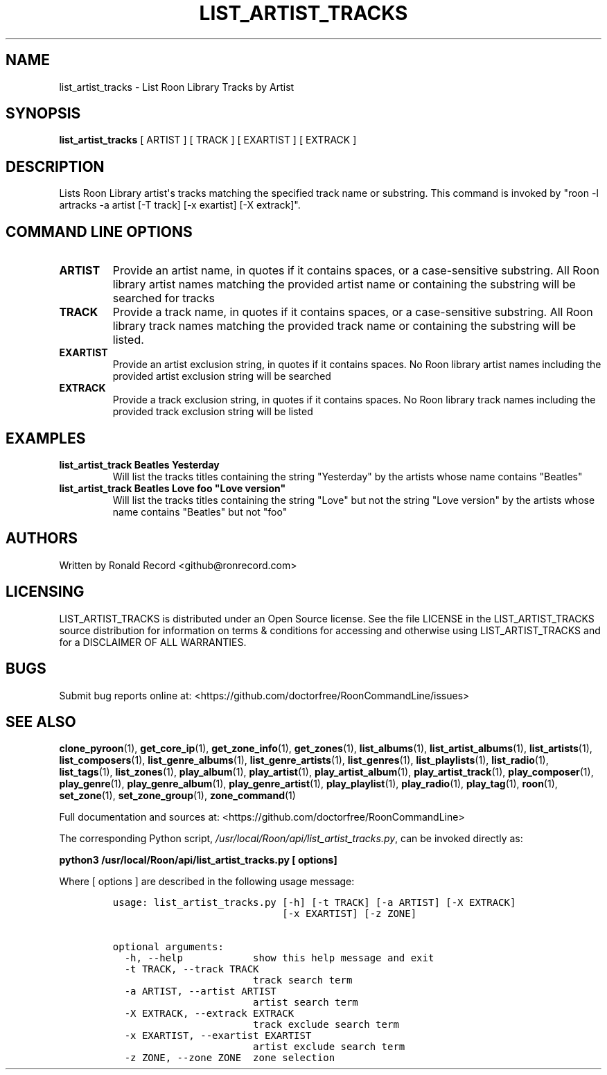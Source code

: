 .\" Automatically generated by Pandoc 2.19.2
.\"
.\" Define V font for inline verbatim, using C font in formats
.\" that render this, and otherwise B font.
.ie "\f[CB]x\f[]"x" \{\
. ftr V B
. ftr VI BI
. ftr VB B
. ftr VBI BI
.\}
.el \{\
. ftr V CR
. ftr VI CI
. ftr VB CB
. ftr VBI CBI
.\}
.TH "LIST_ARTIST_TRACKS" "1" "February 13, 2022" "list_artist_tracks 2.0.1" "User Manual"
.hy
.SH NAME
.PP
list_artist_tracks - List Roon Library Tracks by Artist
.SH SYNOPSIS
.PP
\f[B]list_artist_tracks\f[R] [ ARTIST ] [ TRACK ] [ EXARTIST ] [ EXTRACK
]
.SH DESCRIPTION
.PP
Lists Roon Library artist\[aq]s tracks matching the specified track name
or substring.
This command is invoked by \[dq]roon -l artracks -a artist [-T track]
[-x exartist] [-X extrack]\[dq].
.SH COMMAND LINE OPTIONS
.TP
\f[B]ARTIST\f[R]
Provide an artist name, in quotes if it contains spaces, or a
case-sensitive substring.
All Roon library artist names matching the provided artist name or
containing the substring will be searched for tracks
.TP
\f[B]TRACK\f[R]
Provide a track name, in quotes if it contains spaces, or a
case-sensitive substring.
All Roon library track names matching the provided track name or
containing the substring will be listed.
.TP
\f[B]EXARTIST\f[R]
Provide an artist exclusion string, in quotes if it contains spaces.
No Roon library artist names including the provided artist exclusion
string will be searched
.TP
\f[B]EXTRACK\f[R]
Provide a track exclusion string, in quotes if it contains spaces.
No Roon library track names including the provided track exclusion
string will be listed
.SH EXAMPLES
.TP
\f[B]list_artist_track Beatles Yesterday\f[R]
Will list the tracks titles containing the string \[dq]Yesterday\[dq] by
the artists whose name contains \[dq]Beatles\[dq]
.TP
\f[B]list_artist_track Beatles Love foo \[dq]Love version\[dq]\f[R]
Will list the tracks titles containing the string \[dq]Love\[dq] but not
the string \[dq]Love version\[dq] by the artists whose name contains
\[dq]Beatles\[dq] but not \[dq]foo\[dq]
.SH AUTHORS
.PP
Written by Ronald Record <github@ronrecord.com>
.SH LICENSING
.PP
LIST_ARTIST_TRACKS is distributed under an Open Source license.
See the file LICENSE in the LIST_ARTIST_TRACKS source distribution for
information on terms & conditions for accessing and otherwise using
LIST_ARTIST_TRACKS and for a DISCLAIMER OF ALL WARRANTIES.
.SH BUGS
.PP
Submit bug reports online at:
<https://github.com/doctorfree/RoonCommandLine/issues>
.SH SEE ALSO
.PP
\f[B]clone_pyroon\f[R](1), \f[B]get_core_ip\f[R](1),
\f[B]get_zone_info\f[R](1), \f[B]get_zones\f[R](1),
\f[B]list_albums\f[R](1), \f[B]list_artist_albums\f[R](1),
\f[B]list_artists\f[R](1), \f[B]list_composers\f[R](1),
\f[B]list_genre_albums\f[R](1), \f[B]list_genre_artists\f[R](1),
\f[B]list_genres\f[R](1), \f[B]list_playlists\f[R](1),
\f[B]list_radio\f[R](1), \f[B]list_tags\f[R](1),
\f[B]list_zones\f[R](1), \f[B]play_album\f[R](1),
\f[B]play_artist\f[R](1), \f[B]play_artist_album\f[R](1),
\f[B]play_artist_track\f[R](1), \f[B]play_composer\f[R](1),
\f[B]play_genre\f[R](1), \f[B]play_genre_album\f[R](1),
\f[B]play_genre_artist\f[R](1), \f[B]play_playlist\f[R](1),
\f[B]play_radio\f[R](1), \f[B]play_tag\f[R](1), \f[B]roon\f[R](1),
\f[B]set_zone\f[R](1), \f[B]set_zone_group\f[R](1),
\f[B]zone_command\f[R](1)
.PP
Full documentation and sources at:
<https://github.com/doctorfree/RoonCommandLine>
.PP
The corresponding Python script,
\f[I]/usr/local/Roon/api/list_artist_tracks.py\f[R], can be invoked
directly as:
.PP
\f[B]python3 /usr/local/Roon/api/list_artist_tracks.py [ options]\f[R]
.PP
Where [ options ] are described in the following usage message:
.IP
.nf
\f[C]
usage: list_artist_tracks.py [-h] [-t TRACK] [-a ARTIST] [-X EXTRACK]
                             [-x EXARTIST] [-z ZONE]

optional arguments:
  -h, --help            show this help message and exit
  -t TRACK, --track TRACK
                        track search term
  -a ARTIST, --artist ARTIST
                        artist search term
  -X EXTRACK, --extrack EXTRACK
                        track exclude search term
  -x EXARTIST, --exartist EXARTIST
                        artist exclude search term
  -z ZONE, --zone ZONE  zone selection
\f[R]
.fi
